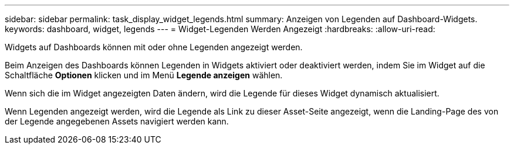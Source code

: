 ---
sidebar: sidebar 
permalink: task_display_widget_legends.html 
summary: Anzeigen von Legenden auf Dashboard-Widgets. 
keywords: dashboard, widget, legends 
---
= Widget-Legenden Werden Angezeigt
:hardbreaks:
:allow-uri-read: 


[role="lead"]
Widgets auf Dashboards können mit oder ohne Legenden angezeigt werden.

Beim Anzeigen des Dashboards können Legenden in Widgets aktiviert oder deaktiviert werden, indem Sie im Widget auf die Schaltfläche *Optionen* klicken und im Menü *Legende anzeigen* wählen.

Wenn sich die im Widget angezeigten Daten ändern, wird die Legende für dieses Widget dynamisch aktualisiert.

Wenn Legenden angezeigt werden, wird die Legende als Link zu dieser Asset-Seite angezeigt, wenn die Landing-Page des von der Legende angegebenen Assets navigiert werden kann.

